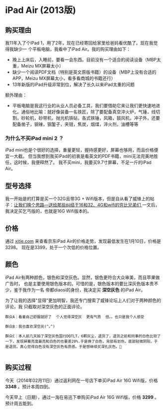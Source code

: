 
* iPad Air (2013版)
** 购买理由
我11年入了个iPad 1，用了2年，现在已经寄回给家里给爸妈看优酷了。现在我觉得我缺少一
个平板电脑，我看中了iPad Air。我的购买理由如下：
- 晚上上床后，入睡前，要看一会东西。目前没有一个适合的阅读设备（MBP太重，Meizu MX屏幕太小）
- 缺少一个阅读PDF文档（特别是英文原版书籍）的设备（MBP上没有合适的APP，Meizu MX屏幕太小，看多看商城的书籍还行）
- 13年新版的iPad升级非常到位，解决了长久以来iPad太重的问题

额外理由：
- 平板电脑是我这行业的从业人员必备工具，我们要借助它来让我们更快速地进化。通俗地比喻：就好像装备一名铁匠，除了要配备真空淬火炉，气锤，线切割，砂轮机，砂带机，抛光机铁砧，各式铁锤，风箱，鼓风机，冲子外，还要配备凿子，钢锉，钢錾子，夹钳，焦炭，烟煤，淬火剂，油槽等等

*** 为什么不买iPad mini 2 ？
iPad mini也是个很好的选择，重量更轻，握持感更好，屏幕也够用，而且价格便宜一大截。
但当我想到我买iPad的初衷是看英文的PDF书籍，mini无法完美地胜任，这时候，我便释然了。
我不买mini，我要买9.7寸屏幕，不足一斤的iPad Air。

** 型号选择
我一开始是的打算是买一个32G且带3G + Wifi版本，但是自从看了威锋上的帖子：[[http://bbs.weiphone.com/read-htm-tid-7183410.html][让我们换个思路---送给那些纠结于16和32、4G和wifi的穷比兄弟们 ]]
一文后，我决定买乞丐版的，也就是16G Wifi版本的。

** 价格 
通过 [[http://www.xitie.com/360buy.php?no%3D996957][xitie.com]] 来查看京东iPad Air的价格走势，发现最低发生在1月10日，价格是3298。
现在是3399，处于一个次低的价格位置。
[[./img/buy-ipad-1.png]]


** 颜色
iPad Air有两种颜色，银色和深空灰色。显然，银色更符合大众审美，而且苹果做广告时，
也是主要使用银色版本的。可惜的是，银色版本的要比深灰色版本贵不少，鉴于我作为一名
帝都diaosi的身份，我决定买 *深空灰色* 的iPad Air。

为了让我的选择"显得"更加明智，我还专门搜索了威锋论坛上人们对于两种颜色的评论，我
只截取对深空灰色的正面评论。

#+BEGIN_EXAMPLE
群众A：看着自己舒服就好了  个人觉得深空灰  更有气质  但。。也只是我个人感受

群众B：我也喜欢深空灰(^｡^)

群众C：本人前几天拍了深空灰色国行DQTLT，6颗灰尘，退货了，退货之前和同事的白色比较了一下，发现屏幕亮度最亮和白色的也要差20%.于是换了白色，背部有划伤，底部轻微阴阳，于是退货。真心觉得白色没有深空灰色有质感。于是想继续买深孔灰色。

#+END_EXAMPLE

** 购买过程
今天（2014年02月11日）通过返利网在一号店下单买iPad Air 16G Wifi版，价格 *3348* 。预计本周四到。

今天早上（日期），通过一淘在易迅下单购买iPad Air 16G Wifi版，价格 *3299* 。预计周五能到。

